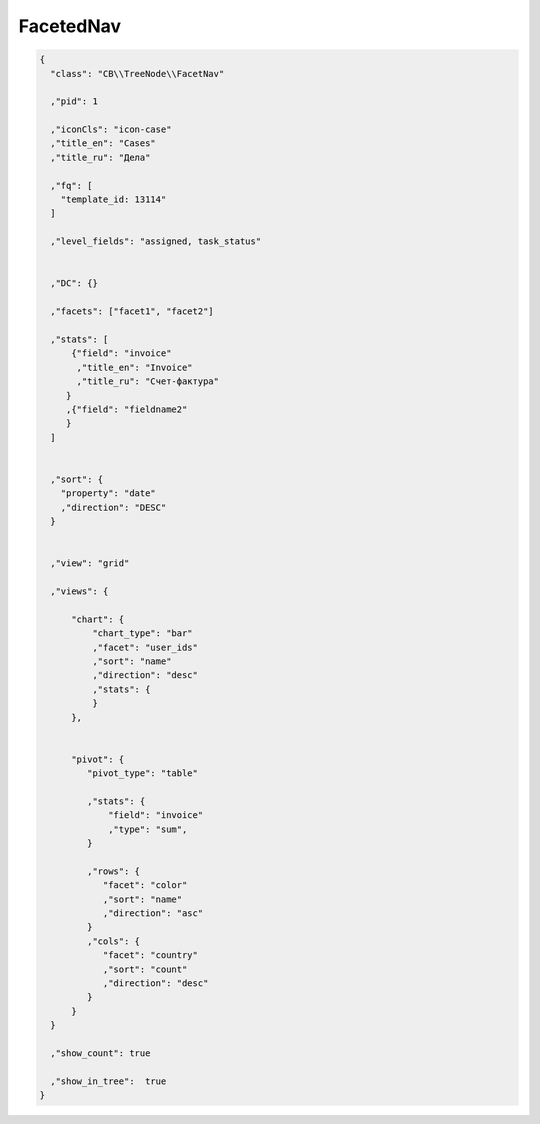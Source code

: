 FacetedNav
==========


.. code-block:: json

  {
    "class": "CB\\TreeNode\\FacetNav"

    ,"pid": 1

    ,"iconCls": "icon-case"
    ,"title_en": "Cases"
    ,"title_ru": "Дела"

    ,"fq": [
      "template_id: 13114"
    ]

    ,"level_fields": "assigned, task_status"


    ,"DC": {}

    ,"facets": ["facet1", "facet2"]

    ,"stats": [
        {"field": "invoice"
         ,"title_en": "Invoice"
         ,"title_ru": "Счет-фактура"
       }
       ,{"field": "fieldname2"
       }
    ]


    ,"sort": {
      "property": "date"
      ,"direction": "DESC"
    }


    ,"view": "grid"

    ,"views": {

        "chart": {
            "chart_type": "bar"
            ,"facet": "user_ids"
            ,"sort": "name"
            ,"direction": "desc"
            ,"stats": {
            }
        },


        "pivot": {
           "pivot_type": "table"

           ,"stats": {
               "field": "invoice"
               ,"type": "sum",
           }

           ,"rows": {
              "facet": "color"
              ,"sort": "name"
              ,"direction": "asc"
           }
           ,"cols": {
              "facet": "country"
              ,"sort": "count"
              ,"direction": "desc"
           }
        }
    }

    ,"show_count": true

    ,"show_in_tree":  true
  }

